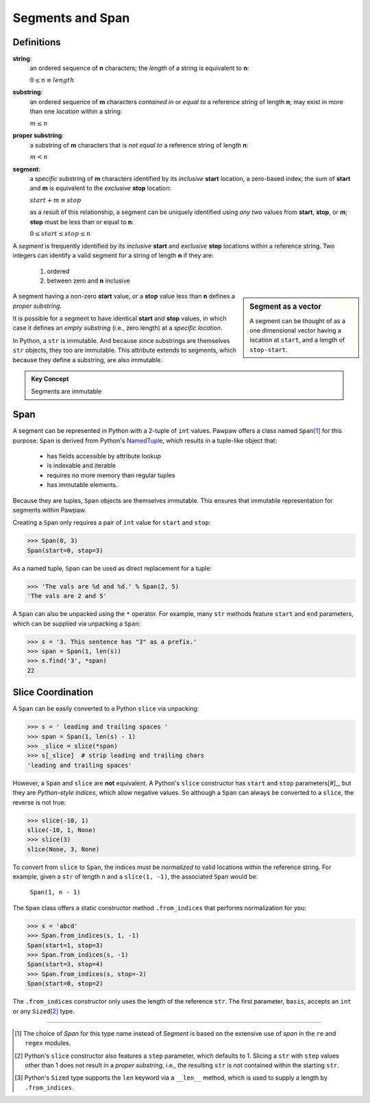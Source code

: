 ==================
 Segments and Span
==================

Definitions
===========

**string**:
 an ordered sequence of **n** characters; the *length* of a string is equivalent to **n**:

 :math:`0 \leq n \equiv length`

**substring**:
 an ordered sequence of **m** characters *contained in* or *equal to* a reference string of length **n**; may exist in more than one *location* within a string:

 :math:`m \leq n`

**proper substring**:
 a substring of **m** characters that is *not equal to* a reference string of length **n**:

 :math:`m < n`

**segment**:
 a *specific* substring of **m** characters identified by its *inclusive* **start** location, a zero-based index; the sum of **start** and **m** is equivalent to the *exclusive* **stop** location:

 :math:`start + m \equiv stop`

 as a result of this relationship, a segment can be uniquely identified using *any two* values from **start**, **stop**, or **m**; **stop** must be less than or equal to **n**:

 :math:`0 \leq start \leq stop \leq n`

A *segment* is frequently identified by its *inclusive* **start** and *exclusive* **stop** locations within a reference string.  Two integers can identify a valid segment for a string of length **n** if they are:

 1. ordered
 2. between zero and **n** inclusive

.. sidebar:: Segment as a vector

 A segment can be thought of as a one dimensional vector having a location at ``start``, and a length of ``stop-start``.

A segment having a non-zero **start** value, *or* a **stop** value less than **n** defines a *proper substring*.

It is possible for a segment to have identical **start** and **stop** values, in which case it defines an *empty substring* (i.e., zero length) at a *specific location*.

In Python, a ``str`` is immutable.  And because since substrings are themselves ``str`` objects, they too are immutable.  This attribute extends to segments, which because they define a substring, are also immutable.

.. admonition:: Key Concept

   Segments are immutable

Span
====

A segment can be represented in Python with a 2-tuple of ``int`` values.  Pawpaw offers a class named ``Span``\ [#]_ for this purpose. ``Span`` is derived from Python's `NamedTuple <https://docs.python.org/3/library/collections.html?highlight=namedtuple#collections.namedtuple>`_, which results in a tuple-like object that:

 - has fields accessible by attribute lookup
 - is indexable and iterable
 - requires no more memory than regular tuples
 - has immutable elements.
 
Because they are tuples, ``Span`` objects are themselves immutable.  This ensures that immutable representation for segments within Pawpaw.

Creating a ``Span`` only requires a pair of ``int`` value for ``start`` and ``stop``:

>>> Span(0, 3)
Span(start=0, stop=3)

As a named tuple, ``Span`` can be used as direct replacement for a tuple:

>>> 'The vals are %d and %d.' % Span(2, 5)
'The vals are 2 and 5'

A ``Span`` can also be unpacked using the ``*`` operator.  For example, many ``str`` methods feature
``start`` and ``end`` parameters, which can be supplied via unpacking a ``Span``:

>>> s = '3. This sentence has "3" as a prefix.'
>>> span = Span(1, len(s))
>>> s.find('3', *span)
22

Slice Coordination
==================

A ``Span`` can be easily converted to a Python ``slice`` via unpacking:

>>> s = ' leading and trailing spaces '
>>> span = Span(1, len(s) - 1)
>>> _slice = slice(*span)
>>> s[_slice]  # strip leading and trailing chars
'leading and trailing spaces'

However, a ``Span`` and ``slice`` are **not** equivalent.  A Python's ``slice`` constructor has ``start`` and ``stop`` parameters[#]_, but they are *Python-style indices*, which allow negative values.  So although a ``Span`` can always be converted to a ``slice``, the reverse is not true:
  
>>> slice(-10, 1)
slice(-10, 1, None)
>>> slice(3)
slice(None, 3, None)

To convert from ``slice`` to ``Span``, the indices must be *normalized* to valid locations within the reference string.  For example, given a ``str`` of length ``n`` and a ``slice(1, -1)``, the associated ``Span`` would be:

 ``Span(1, n - 1)``

The ``Span`` class offers a static constructor method ``.from_indices`` that performs normalization for you:

>>> s = 'abcd'
>>> Span.from_indices(s, 1, -1)
Span(start=1, stop=3)
>>> Span.from_indices(s, -1)
Span(start=3, stop=4)
>>> Span.from_indices(s, stop=-2)
Span(start=0, stop=2)

The ``.from_indices`` constructor only uses the length of the reference ``str``.  The first parameter, ``basis``, accepts an ``int`` or any ``Sized``\ [#]_ type.

----

.. [#] The choice of *Span* for this type name instead of *Segment* is based on the extensive use of *span* in the ``re`` and ``regex`` modules.

.. [#] Python's ``slice`` constructor also features a ``step`` parameter, which defaults to 1. Slicing a ``str`` with ``step`` values other than 1 does not result in a *proper substring*, i.e., the resulting ``str`` is not contained within the starting ``str``.

.. [#] Python's ``Sized`` type supports the ``len`` keyword via a ``__len__`` method, which is used to supply a length by ``.from_indices``.
